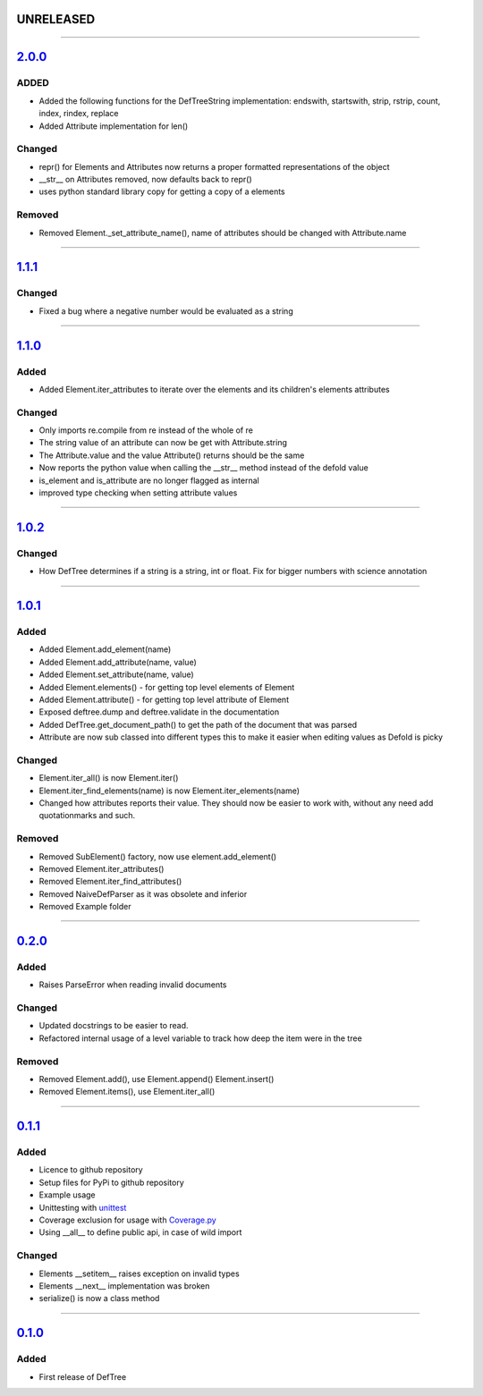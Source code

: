 ------------------------------------------------------------------------------------------
UNRELEASED
------------------------------------------------------------------------------------------

....

------------------------------------------------------------------------------------------
`2.0.0 <https://github.com/Jerakin/DefTree/compare/release/1.1.1...release/2.0.0>`_
------------------------------------------------------------------------------------------

ADDED
=====
- Added the following functions for the DefTreeString implementation: endswith, startswith, strip, rstrip, count, index, rindex, replace
- Added Attribute implementation for len()

Changed
=======
- repr() for Elements and Attributes now returns a proper formatted representations of the object
- __str__ on Attributes removed, now defaults back to repr()
- uses python standard library copy for getting a copy of a elements

Removed
=======
- Removed Element._set_attribute_name(), name of attributes should be changed with Attribute.name

....

------------------------------------------------------------------------------------------
`1.1.1 <https://github.com/Jerakin/DefTree/compare/release/1.1.0...release/1.1.1>`_
------------------------------------------------------------------------------------------

Changed
=======
- Fixed a bug where a negative number would be evaluated as a string

....

------------------------------------------------------------------------------------------
`1.1.0 <https://github.com/Jerakin/DefTree/compare/release/1.0.2...release/1.1.0>`_
------------------------------------------------------------------------------------------
Added
=====
- Added Element.iter_attributes to iterate over the elements and its children's elements attributes

Changed
=======
- Only imports re.compile from re instead of the whole of re
- The string value of an attribute can now be get with Attribute.string
- The Attribute.value and the value Attribute() returns should be the same
- Now reports the python value when calling the __str__ method instead of the defold value
- is_element and is_attribute are no longer flagged as internal
- improved type checking when setting attribute values

....

------------------------------------------------------------------------------------------
`1.0.2 <https://github.com/Jerakin/DefTree/compare/release/1.0.1...release/1.0.2>`_
------------------------------------------------------------------------------------------
Changed
=======
- How DefTree determines if a string is a string, int or float. Fix for bigger numbers with science annotation

....

------------------------------------------------------------------------------------------
`1.0.1 <https://github.com/Jerakin/DefTree/compare/release/0.2.0...release/1.0.1>`_
------------------------------------------------------------------------------------------
Added
=====
- Added Element.add_element(name)
- Added Element.add_attribute(name, value)
- Added Element.set_attribute(name, value)
- Added Element.elements() - for getting top level elements of Element
- Added Element.attribute() - for getting top level attribute of Element
- Exposed deftree.dump and deftree.validate in the documentation
- Added DefTree.get_document_path() to get the path of the document that was parsed
- Attribute are now sub classed into different types this to make it easier when editing values as Defold is picky

Changed
=======
- Element.iter_all() is now Element.iter()
- Element.iter_find_elements(name) is now Element.iter_elements(name)
- Changed how attributes reports their value. They should now be easier to work with, without any need add quotationmarks and such.

Removed
=======
- Removed SubElement() factory, now use element.add_element()
- Removed Element.iter_attributes()
- Removed Element.iter_find_attributes()
- Removed NaiveDefParser as it was obsolete and inferior
- Removed Example folder

....

------------------------------------------------------------------------------------------
`0.2.0 <https://github.com/Jerakin/DefTree/compare/release/0.1.1...release/0.2.0>`_
------------------------------------------------------------------------------------------

Added
=====
- Raises ParseError when reading invalid documents

Changed
=======
- Updated docstrings to be easier to read.
- Refactored internal usage of a level variable to track how deep the item were in the tree

Removed
=======
- Removed Element.add(), use Element.append() Element.insert()
- Removed Element.items(), use Element.iter_all()

....

------------------------------------------------------------------------------------------
`0.1.1 <https://github.com/Jerakin/DefTree/compare/release/0.1.0...release/0.1.1>`_
------------------------------------------------------------------------------------------

Added
=====
- Licence to github repository
- Setup files for PyPi to github repository
- Example usage
- Unittesting with `unittest <https://docs.python.org/3/library/unittest.html>`_
- Coverage exclusion for usage with `Coverage.py <http://coverage.readthedocs.io/en/latest/>`_
- Using __all__ to define public api, in case of wild import

Changed
=======
- Elements __setitem__ raises exception on invalid types
- Elements __next__ implementation was broken
- serialize() is now a class method

....


-------------------------------------------------------------------------------------------------------------------
`0.1.0 <https://github.com/Jerakin/DefTree/compare/52db00b03bb3990c06843f3a58f24fce13b8fe74...release/0.1.0>`_
-------------------------------------------------------------------------------------------------------------------

Added
=====
- First release of DefTree